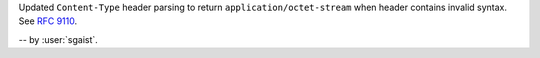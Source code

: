 Updated ``Content-Type`` header parsing to return ``application/octet-stream`` when header contains invalid syntax.
See :rfc:`9110#section-8.3-5`.

-- by :user:`sgaist`.
